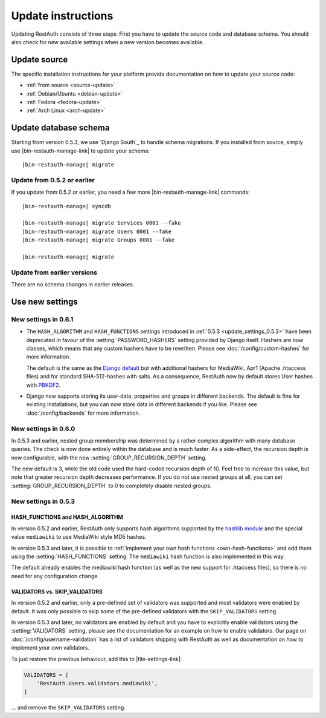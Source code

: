 Update instructions
-------------------

Updating RestAuth consists of three steps: First you have to update the source
code and database schema. You should also check for new available settings when
a new version becomes available.

Update source
=============

The specific installation instructions for your platform provide documentation
on how to update your source code:

* :ref:`from source <source-update>`
* :ref:`Debian/Ubuntu <debian-update>`
* :ref:`Fedora <fedora-update>`
* :ref:`Arch Linux <arch-update>`

.. _update-database:

Update database schema
======================

Starting from version 0.5.3, we use `Django South`_ to handle schema migrations.
If you installed from source, simply use |bin-restauth-manage-link| to update
your schema:

.. parsed-literal:: |bin-restauth-manage| migrate

Update from 0.5.2 or earlier
++++++++++++++++++++++++++++

If you update from 0.5.2 or earlier, you need a few more
|bin-restauth-manage-link| commands:

.. parsed-literal::

   |bin-restauth-manage| syncdb

   |bin-restauth-manage| migrate Services 0001 --fake
   |bin-restauth-manage| migrate Users 0001 --fake
   |bin-restauth-manage| migrate Groups 0001 --fake

   |bin-restauth-manage| migrate

Update from earlier versions
++++++++++++++++++++++++++++

There are no schema changes in earlier releases.

.. _update-settings:

Use new settings
================

.. _update_settings_0.6.1:

New settings in 0.6.1
+++++++++++++++++++++

* The ``HASH_ALGORITHM`` and ``HASH_FUNCTIONS`` settings introduced in
  :ref:`0.5.3 <update_settings_0.5.3>` have been deprecated in favour of the
  :setting:`PASSWORD_HASHERS` setting provided by Django itself. Hashers are now
  classes, which means that any custom hashers have to be rewritten. Please see
  :doc:`/config/custom-hashes` for more information.

  The default is the same as the `Django default
  <https://docs.djangoproject.com/en/dev/ref/settings/#password-hashers>`_ but
  with additional hashers for MediaWiki, Apr1 (Apache .htaccess files) and for
  standard SHA-512-hashes with salts. As a consequence, RestAuth now by default
  stores User hashes with `PBKDF2 <http://en.wikipedia.org/wiki/PBKDF2>`_.
* Django now supports storing its user-data, properties and groups in different
  backends. The default is fine for existing installations, but you can now
  store data in different backends if you like. Please see
  :doc:`/config/backends` for more information.

.. _update_settings_0.6.0:

New settings in 0.6.0
+++++++++++++++++++++

In 0.5.3 and earlier, nested group membership was determined by a rather complex
algorithm with many database queries. The check is now done entirely within the
database and is much faster. As a side-effect, the recursion depth is now
configurable, with the new :setting:`GROUP_RECURSION_DEPTH` setting.

The new default is 3, while the old code used the hard-coded recursion depth of
10. Feel free to increase this value, but note that greater recursion depth
decreases performance. If you do not use nested groups at all, you can set
:setting:`GROUP_RECURSION_DEPTH` to 0 to completely disable nested groups.

.. _update_settings_0.5.3:

New settings in 0.5.3
+++++++++++++++++++++

HASH_FUNCTIONS and HASH_ALGORITHM
_________________________________

In version 0.5.2 and earlier, RestAuth only supports hash algorithms supported
by the `hashlib module <http://docs.python.org/library/hashlib.html>`_ and the
special value ``mediawiki`` to use MediaWiki style MD5 hashes.

In version 0.5.3 and later, it is possible to :ref:`implement your own hash
functions <own-hash-functions>` and add them using the :setting:`HASH_FUNCTIONS`
setting. The ``mediawiki`` hash function is also implemented in this way.

The default already enables the mediawiki hash function (as well as the new
support for .htaccess files), so there is no need for any configuration change.


VALIDATORS vs. SKIP_VALIDATORS
______________________________

In version 0.5.2 and earlier, only a pre-defined set of validators was supported
and most validators were enabled by default. It was only possible to skip some
of the pre-defined validators with the ``SKIP_VALIDATORS`` setting.

In version 0.5.3 and later, no validators are enabled by default and you have to
explicitly enable validators using the :setting:`VALIDATORS` setting, please see
the documentation for an example on how to enable validators. Our page on
:doc:`/config/username-validation` has a list of validators
shipping with RestAuth as well as documentation on how to implement your own
validators.

To just restore the previous behaviour, add this to |file-settings-link|:

.. code-block:: python

   VALIDATORS = [
       'RestAuth.Users.validators.mediawiki',
   ]

... and remove the ``SKIP_VALIDATORS`` setting.
